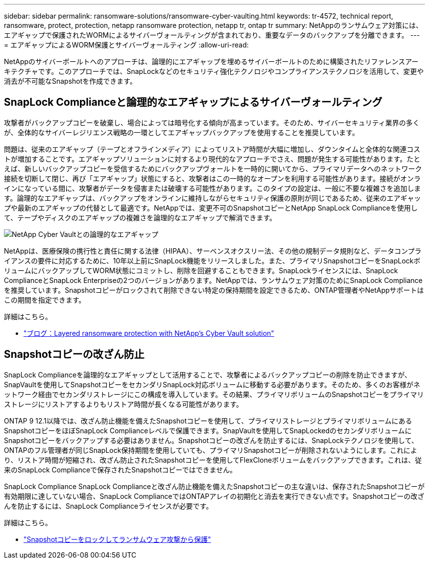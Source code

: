 ---
sidebar: sidebar 
permalink: ransomware-solutions/ransomware-cyber-vaulting.html 
keywords: tr-4572, technical report, ransomware, protect, protection, netapp ransomware protection, netapp tr, ontap tr 
summary: NetAppのランサムウェア対策には、エアギャップで保護されたWORMによるサイバーヴォールティングが含まれており、重要なデータのバックアップを分離できます。 
---
= エアギャップによるWORM保護とサイバーヴォールティング
:allow-uri-read: 


[role="lead"]
NetAppのサイバーボールトへのアプローチは、論理的にエアギャップを埋めるサイバーボールトのために構築されたリファレンスアーキテクチャです。このアプローチでは、SnapLockなどのセキュリティ強化テクノロジやコンプライアンステクノロジを活用して、変更や消去が不可能なSnapshotを作成できます。



== SnapLock Complianceと論理的なエアギャップによるサイバーヴォールティング

攻撃者がバックアップコピーを破棄し、場合によっては暗号化する傾向が高まっています。そのため、サイバーセキュリティ業界の多くが、全体的なサイバーレジリエンス戦略の一環としてエアギャップバックアップを使用することを推奨しています。

問題は、従来のエアギャップ（テープとオフラインメディア）によってリストア時間が大幅に増加し、ダウンタイムと全体的な関連コストが増加することです。エアギャップソリューションに対するより現代的なアプローチでさえ、問題が発生する可能性があります。たとえば、新しいバックアップコピーを受信するためにバックアップヴォールトを一時的に開いてから、プライマリデータへのネットワーク接続を切断して閉じ、再び「エアギャップ」状態にすると、攻撃者はこの一時的なオープンを利用する可能性があります。接続がオンラインになっている間に、攻撃者がデータを侵害または破壊する可能性があります。このタイプの設定は、一般に不要な複雑さを追加します。論理的なエアギャップは、バックアップをオンラインに維持しながらセキュリティ保護の原則が同じであるため、従来のエアギャップや最新のエアギャップの代替として最適です。NetAppでは、変更不可のSnapshotコピーとNetApp SnapLock Complianceを使用して、テープやディスクのエアギャップの複雑さを論理的なエアギャップで解消できます。

image:ransomware-solution-workload-characteristics2.png["NetApp Cyber Vaultとの論理的なエアギャップ"]

NetAppは、医療保険の携行性と責任に関する法律（HIPAA）、サーベンスオクスリー法、その他の規制データ規則など、データコンプライアンスの要件に対応するために、10年以上前にSnapLock機能をリリースしました。また、プライマリSnapshotコピーをSnapLockボリュームにバックアップしてWORM状態にコミットし、削除を回避することもできます。SnapLockライセンスには、SnapLock ComplianceとSnapLock Enterpriseの2つのバージョンがあります。NetAppでは、ランサムウェア対策のためにSnapLock Complianceを推奨しています。Snapshotコピーがロックされて削除できない特定の保持期間を設定できるため、ONTAP管理者やNetAppサポートはこの期間を指定できます。

.詳細はこちら。
* https://community.netapp.com/t5/Tech-ONTAP-Blogs/Layered-Ransomware-Protection-with-NetApp-s-Cyber-Vault-Solution/ba-p/452660["ブログ：Layered ransomware protection with NetApp’s Cyber Vault solution"^]




== Snapshotコピーの改ざん防止

SnapLock Complianceを論理的なエアギャップとして活用することで、攻撃者によるバックアップコピーの削除を防止できますが、SnapVaultを使用してSnapshotコピーをセカンダリSnapLock対応ボリュームに移動する必要があります。そのため、多くのお客様がネットワーク経由でセカンダリストレージにこの構成を導入しています。その結果、プライマリボリュームのSnapshotコピーをプライマリストレージにリストアするよりもリストア時間が長くなる可能性があります。

ONTAP 9 12.1以降では、改ざん防止機能を備えたSnapshotコピーを使用して、プライマリストレージとプライマリボリュームにあるSnapshotコピーをほぼSnapLock Complianceレベルで保護できます。SnapVaultを使用してSnapLockedのセカンダリボリュームにSnapshotコピーをバックアップする必要はありません。Snapshotコピーの改ざんを防止するには、SnapLockテクノロジを使用して、ONTAPのフル管理者が同じSnapLock保持期間を使用していても、プライマリSnapshotコピーが削除されないようにします。これにより、リストア時間が短縮され、改ざん防止されたSnapshotコピーを使用してFlexCloneボリュームをバックアップできます。これは、従来のSnapLock Complianceで保存されたSnapshotコピーではできません。

SnapLock Compliance SnapLock Complianceと改ざん防止機能を備えたSnapshotコピーの主な違いは、保存されたSnapshotコピーが有効期限に達していない場合、SnapLock ComplianceではONTAPアレイの初期化と消去を実行できない点です。Snapshotコピーの改ざんを防止するには、SnapLock Complianceライセンスが必要です。

.詳細はこちら。
* link:../snaplock/snapshot-lock-concept.html["Snapshotコピーをロックしてランサムウェア攻撃から保護"]

